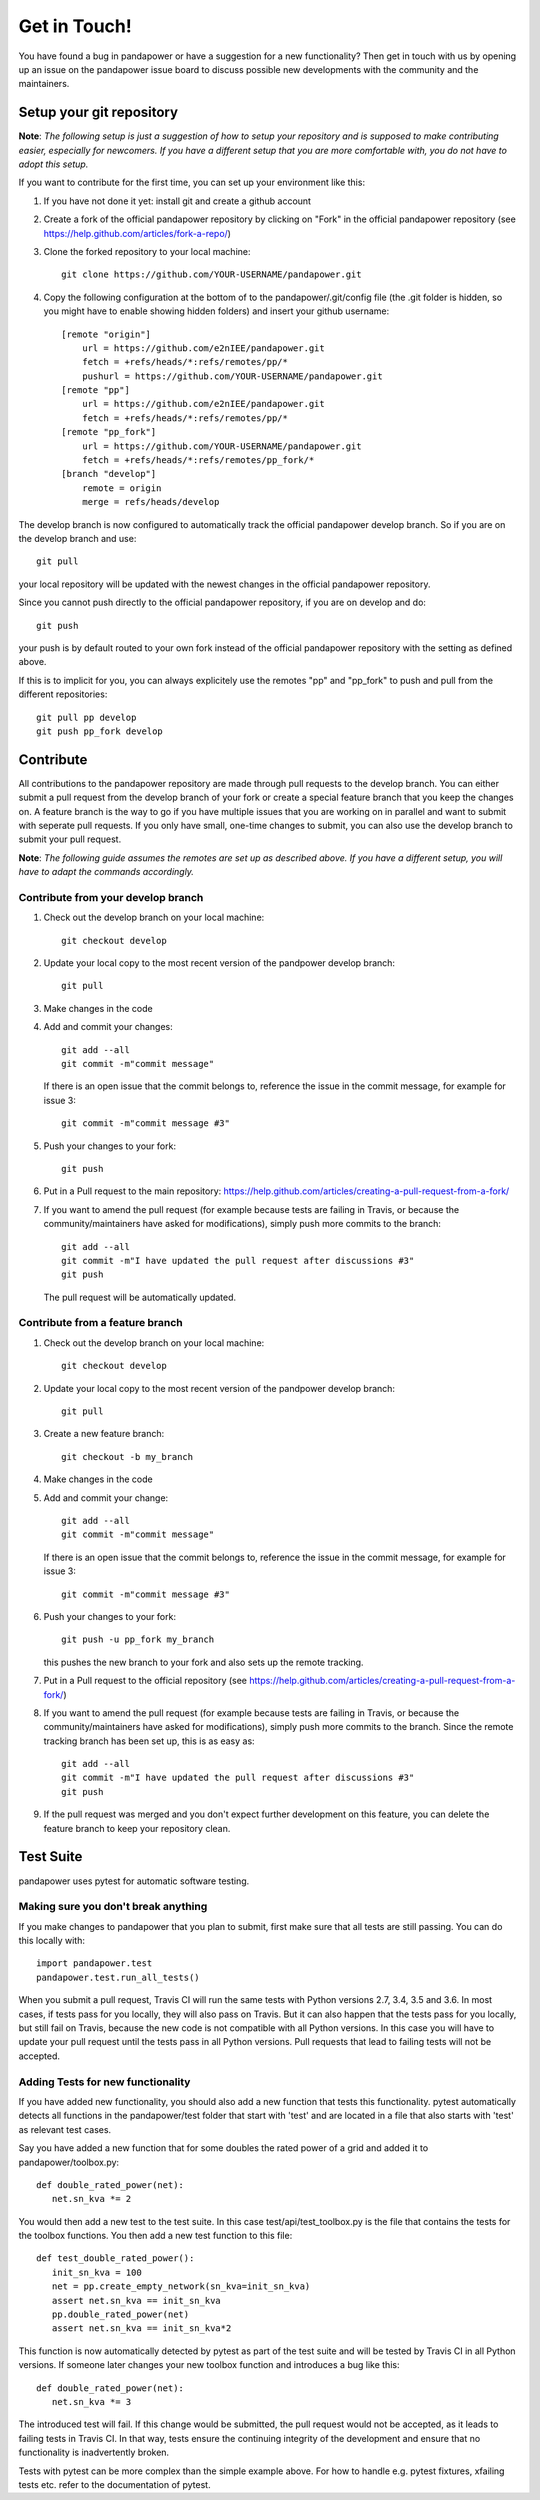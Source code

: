 Get in Touch!
===============

You have found a bug in pandapower or have a suggestion for a new functionality? Then get in touch with us by opening up an issue on the pandapower issue board to discuss possible new developments with the community and the maintainers.


Setup your git repository
~~~~~~~~~~~~~~~~~~~~~~~~~~~~~~

**Note**: *The following setup is just a suggestion of how to setup your repository and is supposed to make contributing easier, especially for newcomers. If you have a different setup that you are more comfortable with, you do not have to adopt this setup.*

If you want to contribute for the first time, you can set up your environment like this:

#. If you have not done it yet: install git and create a github account
#. Create a fork of the official pandapower repository by clicking on "Fork" in the official pandapower repository (see https://help.github.com/articles/fork-a-repo/)
#. Clone the forked repository to your local machine: ::

    git clone https://github.com/YOUR-USERNAME/pandapower.git

#. Copy the following configuration at the bottom of to the pandapower/.git/config file (the .git folder is hidden, so you might have to enable showing hidden folders) and insert your github username: ::

    [remote "origin"]
        url = https://github.com/e2nIEE/pandapower.git
        fetch = +refs/heads/*:refs/remotes/pp/*
        pushurl = https://github.com/YOUR-USERNAME/pandapower.git
    [remote "pp"]
        url = https://github.com/e2nIEE/pandapower.git
        fetch = +refs/heads/*:refs/remotes/pp/*
    [remote "pp_fork"]
        url = https://github.com/YOUR-USERNAME/pandapower.git
        fetch = +refs/heads/*:refs/remotes/pp_fork/*
    [branch "develop"]
        remote = origin
        merge = refs/heads/develop

The develop branch is now configured to automatically track the official pandapower develop branch. So if you are on the develop branch and use: ::

    git pull

your local repository will be updated with the newest changes in the official pandapower repository.

Since you cannot push directly to the official pandapower repository, if you are on develop and do: ::

    git push

your push is by default routed to your own fork instead of the official pandapower repository with the setting as defined above.

If this is to implicit for you, you can always explicitely use the remotes "pp" and "pp_fork" to push and pull from the different repositories: ::

    git pull pp develop
    git push pp_fork develop

Contribute
~~~~~~~~~~~~~~~~~~~~~~~~~~~~~~~~~~~~~

All contributions to the pandapower repository are made through pull requests to the develop branch. You can either submit a pull request from the develop branch of your fork or create a special feature branch that you keep the changes on. A feature branch is the way to go if you have multiple issues that you are working on in parallel and want to submit with seperate pull requests. If you only have small, one-time changes to submit, you can also use the develop branch to submit your pull request.

**Note**: *The following guide assumes the remotes are set up as described above. If you have a different setup, you will have to adapt the commands accordingly.*

Contribute from your develop branch
------------------------------------

#. Check out the develop branch on your local machine: ::

    git checkout develop

#. Update your local copy to the most recent version of the pandpower develop branch: ::

    git pull

#. Make changes in the code

#. Add and commit your changes: ::

    git add --all
    git commit -m"commit message"

   If there is an open issue that the commit belongs to, reference the issue in the commit message, for example for issue 3: ::

    git commit -m"commit message #3"

#. Push your changes to your fork: ::

    git push

#. Put in a Pull request to the main repository: https://help.github.com/articles/creating-a-pull-request-from-a-fork/

#. If you want to amend the pull request (for example because tests are failing in Travis, or because the community/maintainers have asked for modifications), simply push more commits to the branch: ::

    git add --all
    git commit -m"I have updated the pull request after discussions #3"
    git push

   The pull request will be automatically updated.

Contribute from a feature branch
------------------------------------

#. Check out the develop branch on your local machine: ::

    git checkout develop

#. Update your local copy to the most recent version of the pandpower develop branch: ::

    git pull

#. Create a new feature branch: ::

    git checkout -b my_branch

#. Make changes in the code

#. Add and commit your change: ::

    git add --all
    git commit -m"commit message"

   If there is an open issue that the commit belongs to, reference the issue in the commit message, for example for issue 3: ::

    git commit -m"commit message #3"

#. Push your changes to your fork: ::

    git push -u pp_fork my_branch

   this pushes the new branch to your fork and also sets up the remote tracking.

#. Put in a Pull request to the official repository (see https://help.github.com/articles/creating-a-pull-request-from-a-fork/)

#. If you want to amend the pull request (for example because tests are failing in Travis, or because the community/maintainers have asked for modifications), simply push more commits to the branch. Since the remote tracking branch has been set up, this is as easy as: ::

    git add --all
    git commit -m"I have updated the pull request after discussions #3"
    git push

#. If the pull request was merged and you don't expect further development on this feature, you can delete the feature branch to keep your repository clean.

Test Suite
~~~~~~~~~~~~~~~~

pandapower uses pytest for automatic software testing.

Making sure you don't break anything
---------------------------------------

If you make changes to pandapower that you plan to submit, first make sure that all tests are still passing. You can do this locally with: ::

    import pandapower.test
    pandapower.test.run_all_tests()

When you submit a pull request, Travis CI will run the same tests with Python versions 2.7, 3.4, 3.5 and 3.6. In most cases, if tests pass for you locally, they will also pass on Travis. But it can also happen that the tests pass for you locally, but still fail on Travis, because the new code is not compatible with all Python versions.
In this case you will have to update your pull request until the tests pass in all Python versions. Pull requests that lead to failing tests will not be accepted.


Adding Tests for new functionality
-----------------------------------

If you have added new functionality, you should also add a new function that tests this functionality. pytest automatically detects all functions in the pandapower/test folder that start with 'test' and are located in a file that also starts with 'test' as relevant test cases.


Say you have added a new function that for some doubles the rated power of a grid and added it to pandapower/toolbox.py: ::

    def double_rated_power(net):
       net.sn_kva *= 2

You would then add a new test to the test suite. In this case test/api/test_toolbox.py is the file that contains the tests for the toolbox functions. You then add a new test function to this file: ::

    def test_double_rated_power():
       init_sn_kva = 100
       net = pp.create_empty_network(sn_kva=init_sn_kva)
       assert net.sn_kva == init_sn_kva
       pp.double_rated_power(net)
       assert net.sn_kva == init_sn_kva*2

This function is now automatically detected by pytest as part of the test suite and will be tested by Travis CI in all Python versions. If someone later changes your new toolbox function and introduces a bug like this: ::

    def double_rated_power(net):
       net.sn_kva *= 3

The introduced test will fail. If this change would be submitted, the pull request would not be accepted, as it leads to failing tests in Travis CI. In that way, tests ensure the continuing integrity of the development and ensure that no functionality is inadvertently broken.

Tests with pytest can be more complex than the simple example above. For how to handle e.g. pytest fixtures, xfailing tests etc. refer to the documentation of pytest.
